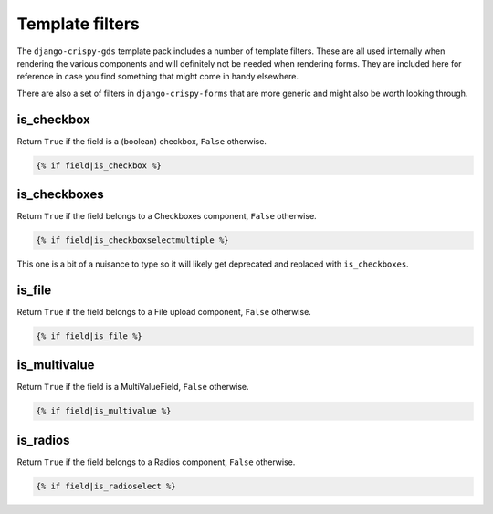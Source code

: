 ================
Template filters
================

The ``django-crispy-gds`` template pack includes a number of template filters.
These are all used internally when rendering the various components and will
definitely not be needed when rendering forms. They are included here for
reference in case you find something that might come in handy elsewhere.

There are also a set of filters in ``django-crispy-forms`` that are more generic
and might also be worth looking through.

is_checkbox
===========
Return ``True`` if the field is a (boolean) checkbox, ``False`` otherwise.

.. sourcecode:: html+django

    {% if field|is_checkbox %}


is_checkboxes
=============
Return ``True`` if the field belongs to a Checkboxes component, ``False`` otherwise.

.. sourcecode:: html+django

    {% if field|is_checkboxselectmultiple %}

This one is a bit of a nuisance to type so it will likely get deprecated and
replaced with ``is_checkboxes``.


is_file
=======
Return ``True`` if the field belongs to a File upload component, ``False`` otherwise.

.. sourcecode:: html+django

    {% if field|is_file %}


is_multivalue
=============
Return ``True`` if the field is a MultiValueField, ``False`` otherwise.

.. sourcecode:: html+django

    {% if field|is_multivalue %}


is_radios
=========
Return ``True`` if the field belongs to a Radios component, ``False`` otherwise.

.. sourcecode:: html+django

    {% if field|is_radioselect %}


